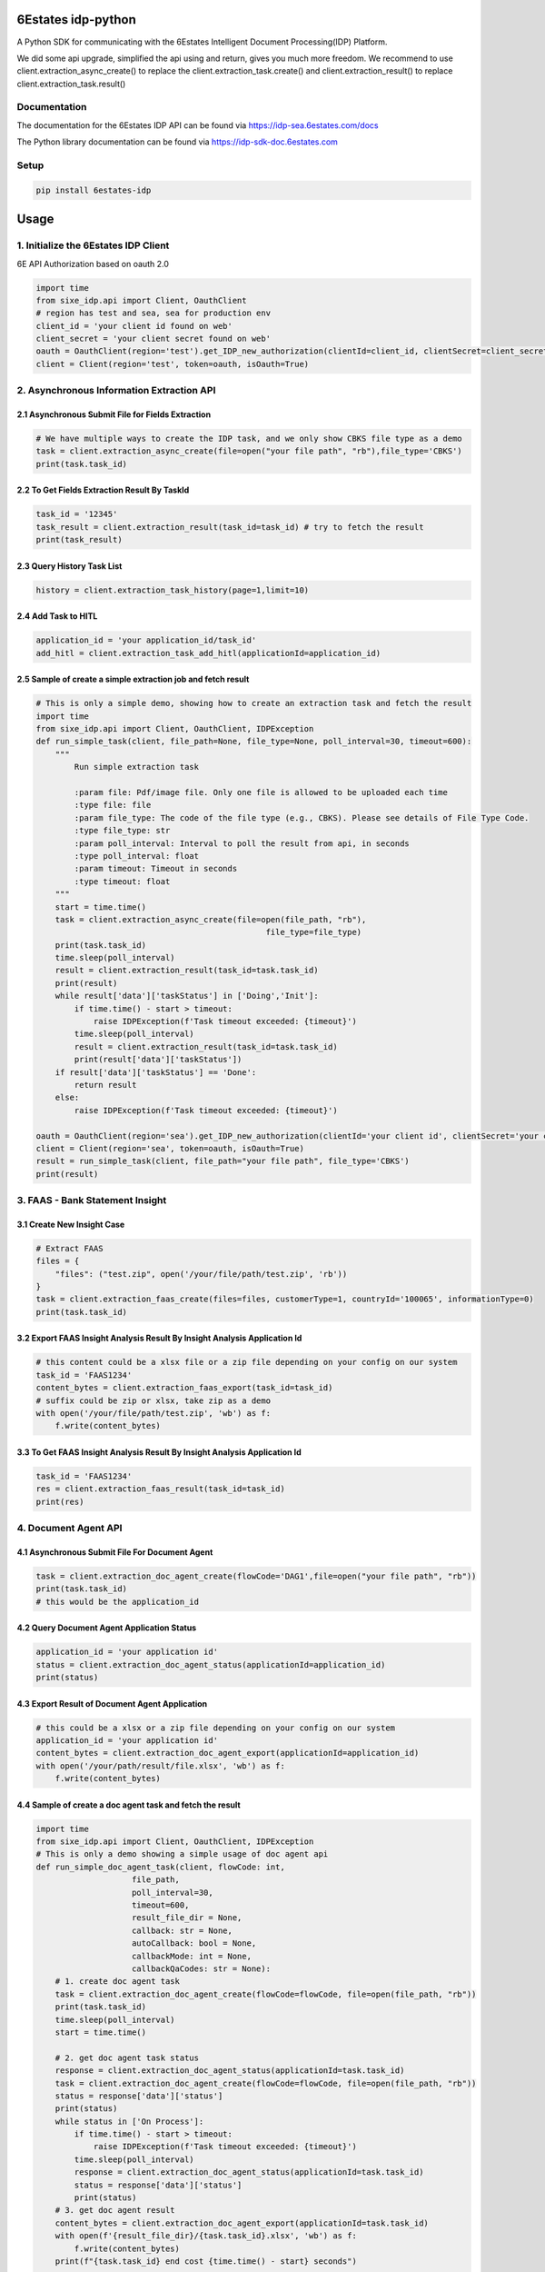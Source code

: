 6Estates idp-python
==============
A Python SDK for communicating with the 6Estates Intelligent Document Processing(IDP) Platform.

We did some api upgrade, simplified the api using and return, gives you much more freedom.
We recommend to use client.extraction_async_create() to replace the client.extraction_task.create()
and client.extraction_result() to replace client.extraction_task.result()

Documentation
-----------------

The documentation for the 6Estates IDP API can be found via https://idp-sea.6estates.com/docs

The Python library documentation can be found via https://idp-sdk-doc.6estates.com


Setup
-----------------

.. code-block:: bash

    pip install 6estates-idp


Usage 
============ 
1. Initialize the 6Estates IDP Client 
---------------------------------------------------------------------

6E API Authorization based on oauth 2.0

.. code-block:: python

    import time
    from sixe_idp.api import Client, OauthClient
    # region has test and sea, sea for production env
    client_id = 'your client id found on web'
    client_secret = 'your client secret found on web'
    oauth = OauthClient(region='test').get_IDP_new_authorization(clientId=client_id, clientSecret=client_secret)
    client = Client(region='test', token=oauth, isOauth=True)
    

2. Asynchronous Information Extraction API
--------------------------------------------------------------------

2.1 Asynchronous Submit File for Fields Extraction
~~~~~~~~~~~~
.. code-block:: python

    # We have multiple ways to create the IDP task, and we only show CBKS file type as a demo
    task = client.extraction_async_create(file=open("your file path", "rb"),file_type='CBKS')
    print(task.task_id)


2.2 To Get Fields Extraction Result By TaskId
~~~~~~~~~~~~
.. code-block:: python

    task_id = '12345'
    task_result = client.extraction_result(task_id=task_id) # try to fetch the result
    print(task_result)


2.3 Query History Task List
~~~~~~~~~~~~
.. code-block:: python

    history = client.extraction_task_history(page=1,limit=10)


2.4 Add Task to HITL
~~~~~~~~~~~~
.. code-block:: python

    application_id = 'your application_id/task_id'
    add_hitl = client.extraction_task_add_hitl(applicationId=application_id)

2.5 Sample of create a simple extraction job and fetch result
~~~~~~~~~~~~

.. code-block:: python

    # This is only a simple demo, showing how to create an extraction task and fetch the result
    import time
    from sixe_idp.api import Client, OauthClient, IDPException
    def run_simple_task(client, file_path=None, file_type=None, poll_interval=30, timeout=600):
        """
            Run simple extraction task

            :param file: Pdf/image file. Only one file is allowed to be uploaded each time
            :type file: file
            :param file_type: The code of the file type (e.g., CBKS). Please see details of File Type Code.
            :type file_type: str
            :param poll_interval: Interval to poll the result from api, in seconds
            :type poll_interval: float
            :param timeout: Timeout in seconds
            :type timeout: float
        """
        start = time.time()
        task = client.extraction_async_create(file=open(file_path, "rb"),
                                                    file_type=file_type)
        print(task.task_id)
        time.sleep(poll_interval)
        result = client.extraction_result(task_id=task.task_id)
        print(result)
        while result['data']['taskStatus'] in ['Doing','Init']:
            if time.time() - start > timeout:
                raise IDPException(f'Task timeout exceeded: {timeout}')
            time.sleep(poll_interval)
            result = client.extraction_result(task_id=task.task_id)
            print(result['data']['taskStatus'])
        if result['data']['taskStatus'] == 'Done':
            return result
        else:
            raise IDPException(f'Task timeout exceeded: {timeout}')

    oauth = OauthClient(region='sea').get_IDP_new_authorization(clientId='your client id', clientSecret='your client secret')
    client = Client(region='sea', token=oauth, isOauth=True)
    result = run_simple_task(client, file_path="your file path", file_type='CBKS')
    print(result)

3. FAAS - Bank Statement Insight
--------------------------------------------------------------------
3.1 Create New Insight Case
~~~~~~~~~~~~
.. code-block:: python

    # Extract FAAS
    files = {
        "files": ("test.zip", open('/your/file/path/test.zip', 'rb'))
    }
    task = client.extraction_faas_create(files=files, customerType=1, countryId='100065', informationType=0)
    print(task.task_id)


3.2 Export FAAS Insight Analysis Result By Insight Analysis Application Id
~~~~~~~~~~~~
.. code-block:: python

    # this content could be a xlsx file or a zip file depending on your config on our system
    task_id = 'FAAS1234'
    content_bytes = client.extraction_faas_export(task_id=task_id)
    # suffix could be zip or xlsx, take zip as a demo
    with open('/your/file/path/test.zip', 'wb') as f:
        f.write(content_bytes)


3.3 To Get FAAS Insight Analysis Result By Insight Analysis Application Id
~~~~~~~~~~~~
.. code-block:: python

    task_id = 'FAAS1234'
    res = client.extraction_faas_result(task_id=task_id)
    print(res)


4. Document Agent API
--------------------------------------------------------------------
4.1 Asynchronous Submit File For Document Agent
~~~~~~~~~~~~

.. code-block:: python

    task = client.extraction_doc_agent_create(flowCode='DAG1',file=open("your file path", "rb"))
    print(task.task_id)
    # this would be the application_id

4.2 Query Document Agent Application Status
~~~~~~~~~~~~

.. code-block:: python

    application_id = 'your application id'
    status = client.extraction_doc_agent_status(applicationId=application_id)
    print(status)

4.3 Export Result of Document Agent Application
~~~~~~~~~~~~

.. code-block:: python

    # this could be a xlsx or a zip file depending on your config on our system
    application_id = 'your application id'
    content_bytes = client.extraction_doc_agent_export(applicationId=application_id)
    with open('/your/path/result/file.xlsx', 'wb') as f:
        f.write(content_bytes)
4.4 Sample of create a doc agent task and fetch the result
~~~~~~~~~~~~

.. code-block:: python

    import time
    from sixe_idp.api import Client, OauthClient, IDPException
    # This is only a demo showing a simple usage of doc agent api
    def run_simple_doc_agent_task(client, flowCode: int,
                        file_path,
                        poll_interval=30,
                        timeout=600,
                        result_file_dir = None,
                        callback: str = None,
                        autoCallback: bool = None,
                        callbackMode: int = None,
                        callbackQaCodes: str = None):
        # 1. create doc agent task
        task = client.extraction_doc_agent_create(flowCode=flowCode, file=open(file_path, "rb"))
        print(task.task_id)
        time.sleep(poll_interval)
        start = time.time()

        # 2. get doc agent task status
        response = client.extraction_doc_agent_status(applicationId=task.task_id)
        task = client.extraction_doc_agent_create(flowCode=flowCode, file=open(file_path, "rb"))
        status = response['data']['status']
        print(status)
        while status in ['On Process']:
            if time.time() - start > timeout:
                raise IDPException(f'Task timeout exceeded: {timeout}')
            time.sleep(poll_interval)
            response = client.extraction_doc_agent_status(applicationId=task.task_id)
            status = response['data']['status']
            print(status)
        # 3. get doc agent result
        content_bytes = client.extraction_doc_agent_export(applicationId=task.task_id)
        with open(f'{result_file_dir}/{task.task_id}.xlsx', 'wb') as f:
            f.write(content_bytes)
        print(f"{task.task_id} end cost {time.time() - start} seconds")

    oauth = OauthClient(region='sea').get_IDP_new_authorization(clientId='your client id', clientSecret='your client secret')
    client = Client(region='sea', token=oauth, isOauth=True)
    flowCode = "DAG1"
    file_path = "your file path"
    result_file_dir = "/your/result/path/dir"
    run_simple_doc_agent_task(client, flowCode=flowCode, file_path=file_path, result_file_dir=result_file_dir)
